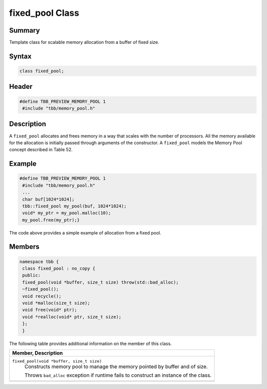 ================
fixed_pool Class
================


Summary
-------

Template class for scalable memory allocation from
a buffer of fixed size.

Syntax
------

.. code:: cpp

   class fixed_pool;


Header
------

.. code:: cpp

   #define TBB_PREVIEW_MEMORY_POOL 1
    #include "tbb/memory_pool.h"


Description
-----------

A 
``fixed_pool`` allocates
and frees memory in a way that scales with the number of processors. All the
memory available for the allocation is initially passed through arguments of
the constructor. A 
``fixed_pool`` models the
Memory Pool concept described in Table 52.

Example
-------

.. code:: cpp

   #define TBB_PREVIEW_MEMORY_POOL 1
    #include "tbb/memory_pool.h"
    ...
    char buf[1024*1024];
    tbb::fixed_pool my_pool(buf, 1024*1024);
    void* my_ptr = my_pool.malloc(10);
    my_pool.free(my_ptr);}

The code above provides a simple example of
allocation from a fixed pool.

Members
-------

.. code:: cpp

   namespace tbb {
    class fixed_pool : no_copy {
    public:
    fixed_pool(void *buffer, size_t size) throw(std::bad_alloc);
    ~fixed_pool();
    void recycle();
    void *malloc(size_t size);
    void free(void* ptr);
    void *realloc(void* ptr, size_t size);
    };
    }

The following table provides additional information on the member
of this class.

= ========================================================================================
\ Member, Description
==========================================================================================
\ ``fixed_pool(void *buffer, size_t size)``
  \
  Constructs memory pool to manage the
  memory pointed by buffer and of size.
  
  Throws 
  ``bad_alloc``
  exception if runtime fails to construct an instance of the class.
------------------------------------------------------------------------------------------
= ========================================================================================
